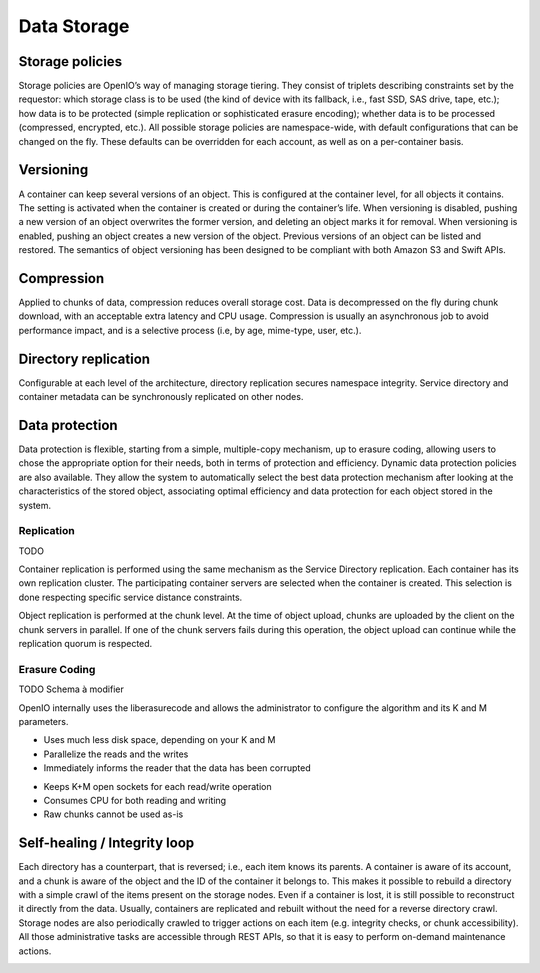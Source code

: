 ============
Data Storage
============

Storage policies
----------------
Storage policies are OpenIO’s way of managing storage tiering. They consist of triplets describing constraints set by the requestor: which storage class is to be used (the kind of device with its fallback, i.e., fast SSD, SAS drive, tape, etc.); how data is to be protected (simple replication or sophisticated erasure encoding); whether data is to be processed (compressed, encrypted, etc.).
All possible storage policies are namespace-wide, with default configurations that can be changed on the fly. These defaults can be overridden for each account, as well as on a per-container basis.


Versioning
----------
A container can keep several versions of an object. This is configured at the container level, for all objects it contains. The setting is activated when the container is created or during the container’s life.
When versioning is disabled, pushing a new version of an object overwrites the former version, and deleting an object marks it for removal. When versioning is enabled, pushing an object creates a new version of the object. Previous versions of an object can be listed and restored.
The semantics of object versioning has been designed to be compliant with both Amazon S3 and Swift APIs.


Compression
-----------
Applied to chunks of data, compression reduces overall storage cost. Data is decompressed on the fly during chunk download, with an acceptable extra latency and CPU usage. Compression is usually an asynchronous job to avoid performance impact, and is a selective process  (i.e, by age, mime-type, user, etc.).


Directory replication
---------------------
Configurable at each level of the architecture, directory replication secures namespace integrity. Service directory and container metadata can be synchronously replicated on other nodes.


Data protection
---------------
Data protection is flexible, starting from a simple, multiple-copy mechanism, up to erasure coding, allowing users to chose the appropriate option for their needs, both in terms of protection and efficiency.
Dynamic data protection policies are also available. They allow the system to automatically select the best data protection mechanism after looking at the characteristics of the stored object, associating optimal efficiency and data protection for each object stored in the system.

Replication
^^^^^^^^^^^
TODO

Container replication is performed using the same mechanism as the Service Directory replication. Each container has its own replication cluster. The participating container servers are selected when the container is created. This selection is done respecting specific service distance constraints.

Object replication is performed at the chunk level. At the time of object upload, chunks are uploaded by the client on the chunk servers in parallel. If one of the chunk servers fails during this operation, the object upload can continue while the replication quorum is respected.


Erasure Coding
^^^^^^^^^^^^^^
.. image:: ../../../images/openio-arch-erasure-coding-split.png
   :width: 600 px

TODO Schema à modifier


OpenIO internally uses the liberasurecode and allows the administrator to configure the algorithm and its K and M parameters.

+ Uses much less disk space, depending on your K and M
+ Parallelize the reads and the writes
+ Immediately informs the reader that the data has been corrupted
- Keeps K+M open sockets for each read/write operation
- Consumes CPU for both reading and writing
- Raw chunks cannot be used as-is

Self-healing / Integrity loop
-----------------------------
Each directory has a counterpart, that is reversed; i.e., each item knows its parents. A container is aware of its account, and a chunk is aware of the object and the ID of the container it belongs to. This makes it possible to rebuild a directory with a simple crawl of the items present on the storage nodes. Even if a container is lost, it is still possible to reconstruct it directly from the data. Usually, containers are replicated and rebuilt without the need for a reverse directory crawl.
Storage nodes are also periodically crawled to trigger actions on each item (e.g. integrity checks, or chunk accessibility).
All those administrative tasks are accessible through REST APIs, so that it is easy to perform on-demand maintenance actions.

.. image:: ../../../images/openio-arch-intigrity-loop.png
   :width: 800 px
